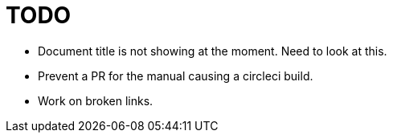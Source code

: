 = TODO

* Document title is not showing at the moment. Need to look at this.
* Prevent a PR for the manual causing a circleci build. 
* Work on broken links.
